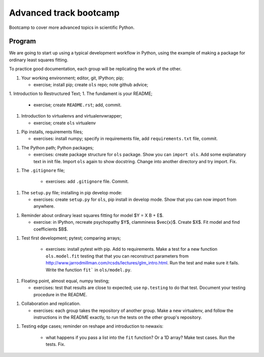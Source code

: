 #######################
Advanced track bootcamp
#######################

Bootcamp to cover more advanced topics in scientific Python.

*******
Program
*******

We are going to start up using a typical development workflow in Python, using
the example of making a package for ordinary least squares fitting.

To practice good documentation, each group will be replicating the work of the
other.

1. Your working environment; editor, git, IPython; pip;

   * exercise; install pip; create ``ols`` repo; note github advice;

1. Introduction to Restructured Text;
1. The fundament is your README;

    * exercise; create ``README.rst``; add, commit.

1. Introduction to virtualenvs and virtualenvwrapper;

   * exercise; create ``ols`` virtualenv

1. Pip installs, requirements files;

   * exercises: install numpy; specify in requirements file, add
     ``requirements.txt`` file, commit.

1. The Python path; Python packages;

   * exercises: create package structure for ``ols`` package.  Show you can
     ``import ols``.  Add some explanatory text in init file.  Import ``ols``
     again to show docstring.  Change into another directory and try import.
     Fix.

1. The ``.gitignore`` file;

    * exercises: add ``.gitignore`` file.  Commit.

1. The ``setup.py`` file; installing in pip develop mode:

   * exercises: create ``setup.py`` for ``ols``, pip install in develop mode.
     Show that you can now import from anywhere.

1. Reminder about ordinary least squares fitting for model $Y = X B + E$.

   * exercise: in IPython, recreate psychopathy $Y$, clamminess $\vec{x}$.
     Create $X$.  Fit model and find coefficients $B$.

1. Test first development; pytest; comparing arrays;

    * exercises: install pytest with pip.  Add to requirements.  Make a test
      for a new function ``ols.model.fit`` testing that that you can
      reconstruct parameters from
      http://www.jarrodmillman.com/rcsds/lectures/glm_intro.html. Run the
      test and make sure it fails.  Write the function ``fit``` in
      ``ols/model.py``.

1. Floating point, almost equal, numpy testing;

   * exercises: test that results are close to expected; use ``np.testing`` to
     do that test.  Document your testing procedure in the README.

1. Collaboration and replication.

   * exercises: each group takes the repository of another group.  Make a new
     virtualenv, and follow the instructions in the README exactly, to run the
     tests on the other group's repository.

1. Testing edge cases; reminder on reshape and introduction to newaxis:

    * what happens if you pass a list into the ``fit`` function?  Or a 1D
      array?  Make test cases.  Run the tests.  Fix.


